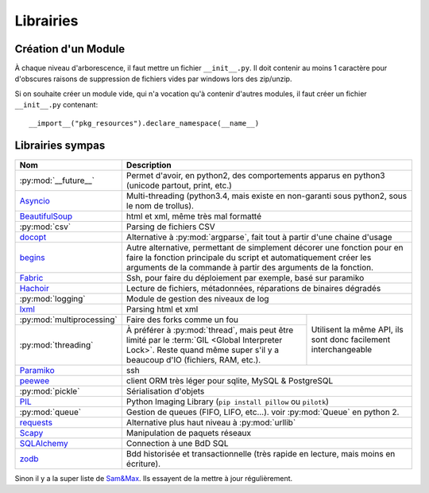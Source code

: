 Librairies
##########

Création d'un Module
====================

À chaque niveau d'arborescence, il faut mettre un fichier ``__init__.py``. Il
doit contenir au moins 1 caractère pour d'obscures raisons de suppression de
fichiers vides par windows lors des zip/unzip.

Si on souhaite créer un module vide, qui n'a vocation qu'à contenir d'autres
modules, il faut créer un fichier ``__init__.py`` contenant::

    __import__("pkg_resources").declare_namespace(__name__)


Librairies sympas
=================

+----------------------------------+-----------------------------------------------------------------------------------+
| Nom                              | Description                                                                       |
+==================================+===================================================================================+
| :py:mod:`__future__`             | Permet d'avoir, en python2, des comportements apparus en python3                  |
|                                  | (unicode partout, print, etc.)                                                    |
+----------------------------------+-----------------------------------------------------------------------------------+
| `Asyncio`_                       | Multi-threading (python3.4, mais existe en non-garanti sous python2,              |
|                                  | sous le nom de trollus).                                                          |
+----------------------------------+-----------------------------------------------------------------------------------+
| `BeautifulSoup`_                 | html et xml, même très mal formatté                                               |
+----------------------------------+-----------------------------------------------------------------------------------+
| :py:mod:`csv`                    | Parsing de fichiers CSV                                                           |
+----------------------------------+-----------------------------------------------------------------------------------+
| `docopt`_                        | Alternative à :py:mod:`argparse`, fait tout à partir d'une chaine d'usage         |
+----------------------------------+-----------------------------------------------------------------------------------+
| `begins`_                        | Autre alternative, permettant de simplement décorer une fonction pour en faire    |
|                                  | la fonction principale du script et automatiquement créer les arguments de la     |
|                                  | commande à partir des arguments de la fonction.                                   |
+----------------------------------+-----------------------------------------------------------------------------------+
| `Fabric`_                        | Ssh, pour faire du déploiement par exemple, basé sur paramiko                     |
+----------------------------------+-----------------------------------------------------------------------------------+
| `Hachoir`_                       | Lecture de fichiers, métadonnées, réparations de binaires dégradés                |
+----------------------------------+-----------------------------------------------------------------------------------+
| :py:mod:`logging`                | Module de gestion des niveaux de log                                              |
+----------------------------------+-----------------------------------------------------------------------------------+
| `lxml`_                          | Parsing html et xml                                                               |
+----------------------------------+----------------------------------------------------------+------------------------+
| :py:mod:`multiprocessing`        | Faire des forks comme un fou                             | Utilisent la même API, |
+----------------------------------+----------------------------------------------------------+ ils sont donc          +
| :py:mod:`threading`              | À préférer à :py:mod:`thread`, mais peut être            | facilement             |
|                                  | limité par le :term:`GIL <Global Interpreter Lock>`.     | interchangeable        |
|                                  | Reste quand même super s'il y a beaucoup d'IO (fichiers, |                        |
|                                  | RAM, etc.).                                              |                        |
+----------------------------------+----------------------------------------------------------+------------------------+
| `Paramiko`_                      | ssh                                                                               |
+----------------------------------+-----------------------------------------------------------------------------------+
| `peewee`_                        | client ORM très léger pour sqlite, MySQL & PostgreSQL                             |
+----------------------------------+-----------------------------------------------------------------------------------+
| :py:mod:`pickle`                 | Sérialisation d'objets                                                            |
+----------------------------------+-----------------------------------------------------------------------------------+
| `PIL`_                           | Python Imaging Library (``pip install pillow`` ou ``pilotk``)                     |
+----------------------------------+-----------------------------------------------------------------------------------+
| :py:mod:`queue`                  | Gestion de queues (FIFO, LIFO, etc...). voir :py:mod:`Queue` en python 2.         |
+----------------------------------+-----------------------------------------------------------------------------------+
| `requests`_                      | Alternative plus haut niveau à :py:mod:`urllib`                                   |
+----------------------------------+-----------------------------------------------------------------------------------+
| `Scapy`_                         | Manipulation de paquets réseaux                                                   |
+----------------------------------+-----------------------------------------------------------------------------------+
| `SQLAlchemy`_                    | Connection à une BdD SQL                                                          |
+----------------------------------+-----------------------------------------------------------------------------------+
| `zodb`_                          | Bdd historisée et transactionnelle                                                |
|                                  | (très rapide en lecture, mais moins en écriture).                                 |
+----------------------------------+-----------------------------------------------------------------------------------+

.. Liste des liens vers les différentes docs en ligne
.. _Asyncio: https://www.python.org/dev/peps/pep-3156/
.. _BeautifulSoup: http://www.crummy.com/software/BeautifulSoup/bs4/doc/
.. _begins: https://pypi.python.org/pypi/begins
.. _docopt: http://docopt.readthedocs.org/en/latest/
.. _Fabric: http://docs.fabfile.org/en/1.10/
.. _Hachoir: https://bitbucket.org/haypo/hachoir/wiki/Home
.. _lxml: http://lxml.de/
.. _Paramiko: https://github.com/paramiko/paramiko/
.. _peewee: http://peewee.readthedocs.org/
.. _PIL: http://pillow.readthedocs.org/
.. _requests: docs.python-requests.org/en/latest/
.. _Scapy: http://secdev.org/projects/scapy/
.. _SQLAlchemy: http://www.sqlalchemy.org/
.. _zodb: http://www.zodb.org/en/latest/

Sinon il y a la super liste de
`Sam\&Max <http://sametmax.com/tres-grand-listing-des-libs-tierce-partie-les-plus-utiles-en-python/>`__.
Ils essayent de la mettre à jour régulièrement.